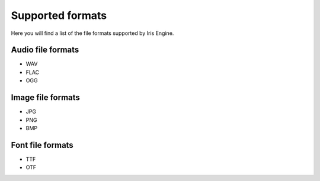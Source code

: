 Supported formats
=================

Here you will find a list of the file formats supported by Iris Engine.


Audio file formats
^^^^^^^^^^^^^^^^^^

* WAV
* FLAC
* OGG


Image file formats
^^^^^^^^^^^^^^^^^^

* JPG
* PNG
* BMP
  

Font file formats
^^^^^^^^^^^^^^^^^

* TTF
* OTF